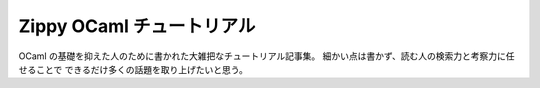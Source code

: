 =================================
Zippy OCaml チュートリアル
=================================

OCaml の基礎を抑えた人のために書かれた大雑把なチュートリアル記事集。
細かい点は書かず、読む人の検索力と考察力に任せることで
できるだけ多くの話題を取り上げたいと思う。

